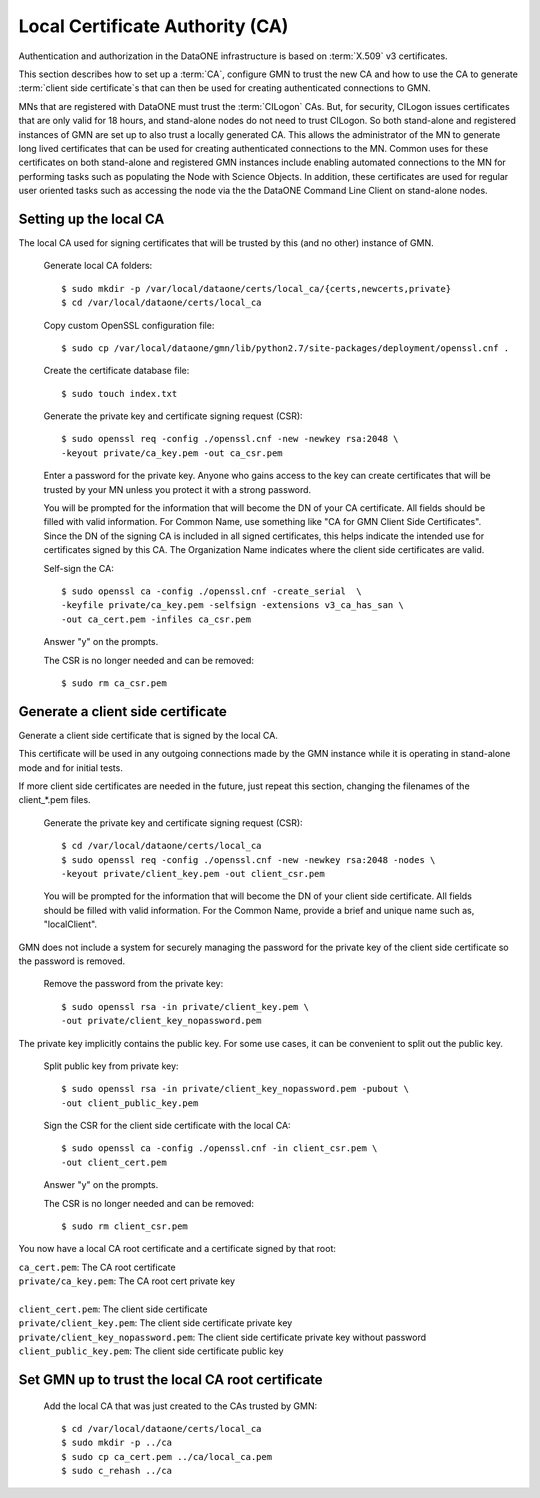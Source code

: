 Local Certificate Authority (CA)
================================

Authentication and authorization in the DataONE infrastructure is based on
:term:`X.509` v3 certificates.

This section describes how to set up a :term:`CA`, configure GMN to trust the
new CA and how to use the CA to generate :term:`client side certificate`\ s that
can then be used for creating authenticated connections to GMN.

MNs that are registered with DataONE must trust the :term:`CILogon` CAs. But,
for security, CILogon issues certificates that are only valid for 18 hours, and
stand-alone nodes do not need to trust CILogon. So both stand-alone and
registered instances of GMN are set up to also trust a locally generated CA.
This allows the administrator of the MN to generate long lived certificates that
can be used for creating authenticated connections to the MN. Common uses for
these certificates on both stand-alone and registered GMN instances include
enabling automated connections to the MN for performing tasks such as populating
the Node with Science Objects. In addition, these certificates are used for
regular user oriented tasks such as accessing the node via the the DataONE
Command Line Client on stand-alone nodes.


Setting up the local CA
~~~~~~~~~~~~~~~~~~~~~~~

The local CA used for signing certificates that will be trusted by this (and no
other) instance of GMN.

  Generate local CA folders::

    $ sudo mkdir -p /var/local/dataone/certs/local_ca/{certs,newcerts,private}
    $ cd /var/local/dataone/certs/local_ca

  Copy custom OpenSSL configuration file::

    $ sudo cp /var/local/dataone/gmn/lib/python2.7/site-packages/deployment/openssl.cnf .

  Create the certificate database file::

    $ sudo touch index.txt

  Generate the private key and certificate signing request (CSR)::

    $ sudo openssl req -config ./openssl.cnf -new -newkey rsa:2048 \
    -keyout private/ca_key.pem -out ca_csr.pem

  Enter a password for the private key. Anyone who gains access to the key can
  create certificates that will be trusted by your MN unless you protect it with
  a strong password.

  You will be prompted for the information that will become the DN of your CA
  certificate. All fields should be filled with valid information. For Common
  Name, use something like "CA for GMN Client Side Certificates". Since the DN
  of the signing CA is included in all signed certificates, this helps indicate
  the intended use for certificates signed by this CA. The Organization Name
  indicates where the client side certificates are valid.

  Self-sign the CA::

    $ sudo openssl ca -config ./openssl.cnf -create_serial  \
    -keyfile private/ca_key.pem -selfsign -extensions v3_ca_has_san \
    -out ca_cert.pem -infiles ca_csr.pem

  Answer "y" on the prompts.

  The CSR is no longer needed and can be removed::

    $ sudo rm ca_csr.pem


Generate a client side certificate
~~~~~~~~~~~~~~~~~~~~~~~~~~~~~~~~~~

Generate a client side certificate that is signed by the local CA.

This certificate will be used in any outgoing connections made by the GMN
instance while it is operating in stand-alone mode and for initial tests.

If more client side certificates are needed in the future, just repeat this
section, changing the filenames of the client_*.pem files.

  Generate the private key and certificate signing request (CSR)::

    $ cd /var/local/dataone/certs/local_ca
    $ sudo openssl req -config ./openssl.cnf -new -newkey rsa:2048 -nodes \
    -keyout private/client_key.pem -out client_csr.pem

  You will be prompted for the information that will become the DN of your
  client side certificate. All fields should be filled with valid information.
  For the Common Name, provide a brief and unique name such as, "localClient".

GMN does not include a system for securely managing the password for the private
key of the client side certificate so the password is removed.

  Remove the password from the private key::

    $ sudo openssl rsa -in private/client_key.pem \
    -out private/client_key_nopassword.pem

The private key implicitly contains the public key. For some use cases, it
can be convenient to split out the public key.

  Split public key from private key::

    $ sudo openssl rsa -in private/client_key_nopassword.pem -pubout \
    -out client_public_key.pem

  Sign the CSR for the client side certificate with the local CA::

    $ sudo openssl ca -config ./openssl.cnf -in client_csr.pem \
    -out client_cert.pem

  Answer "y" on the prompts.

  The CSR is no longer needed and can be removed::

    $ sudo rm client_csr.pem

You now have a local CA root certificate and a certificate signed by that root:

| ``ca_cert.pem``: The CA root certificate
| ``private/ca_key.pem``: The CA root cert private key
|
| ``client_cert.pem``: The client side certificate
| ``private/client_key.pem``: The client side certificate private key
| ``private/client_key_nopassword.pem``: The client side certificate private key without password
| ``client_public_key.pem``: The client side certificate public key


Set GMN up to trust the local CA root certificate
~~~~~~~~~~~~~~~~~~~~~~~~~~~~~~~~~~~~~~~~~~~~~~~~~

  Add the local CA that was just created to the CAs trusted by GMN::

    $ cd /var/local/dataone/certs/local_ca
    $ sudo mkdir -p ../ca
    $ sudo cp ca_cert.pem ../ca/local_ca.pem
    $ sudo c_rehash ../ca
